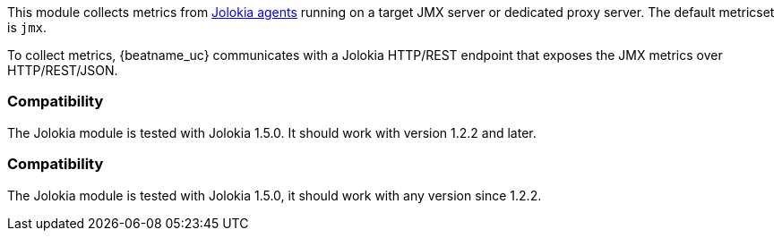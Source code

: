 This module collects metrics from
https://jolokia.org/reference/html/agents.html[Jolokia agents] running on a
target JMX server or dedicated proxy server. The default metricset is `jmx`.

To collect metrics, {beatname_uc} communicates with a Jolokia HTTP/REST
endpoint that exposes the JMX metrics over HTTP/REST/JSON.

[float]
=== Compatibility

The Jolokia module is tested with Jolokia 1.5.0. It should work with version
1.2.2 and later.

[float]
=== Compatibility

The Jolokia module is tested with Jolokia 1.5.0, it should work with any version
since 1.2.2.

